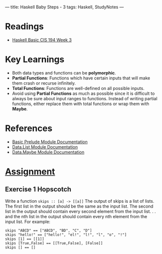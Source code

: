 ---
title: Haskell Baby Steps - 3
tags: Haskell, StudyNotes
---

* Readings
+ [[https://www.cis.upenn.edu/~cis194/spring13/lectures/03-rec-poly.html][Haskell Basic CIS 194 Week 3]]

* Key Learnings
+ Both data types and functions can be *polymorphic*.
+ *Partial Functions*: Functions which have certain inputs that will make them crash or recurse infinitely.
+ *Total Functions*: Functions are well-defined on all possible inputs.
+ Avoid using *Partial Functions* as much as possible since it is difficult to always be sure about input ranges to functions. Instead of writing partial functions, either replace them with total functions or wrap them with *Maybe*.

* References
+ [[https://hackage.haskell.org/package/base-4.14.1.0/docs/Prelude.html][Basic Prelude Module Documentation]]
+ [[https://hackage.haskell.org/package/base-4.14.1.0/docs/Data-List.html][Data.List Module Documentation]]
+ [[https://hackage.haskell.org/package/base-4.14.1.0/docs/Data-Maybe.html][Data.Maybe Module Documentation]]

* [[https://www.cis.upenn.edu/~cis194/spring13/hw/03-rec-poly.pdf][Assignment]]
** Exercise 1 Hopscotch
Write a function ~skips :: [a] -> [[a]]~
The output of skips is a list of lists. The first list in the output should
be the same as the input list. The second list in the output should
contain every second element from the input list. . . and the nth list in
the output should contain every nth element from the input list.
For example:
#+begin_example
skips "ABCD" == ["ABCD", "BD", "C", "D"]
skips "hello!" == ["hello!", "el!", "l!", "l", "o", "!"]
skips [1] == [[1]]
skips [True,False] == [[True,False], [False]]
skips [] == []
#+end_example
